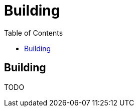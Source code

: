 = Building
:awestruct-layout: docs
:awestruct-index: 200
:toc: right

[.toc-on-right]
toc::[]

== Building

TODO

